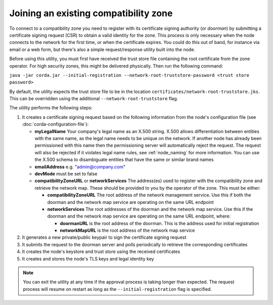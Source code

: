 .. highlight:: kotlin
.. raw:: html

   <script type="text/javascript" src="_static/jquery.js"></script>
   <script type="text/javascript" src="_static/codesets.js"></script>

Joining an existing compatibility zone
======================================

To connect to a compatibility zone you need to register with its certificate signing authority (or *doorman*) by
submitting a certificate signing request (CSR) to obtain a valid identity for the zone. This process is only necessary
when the node connects to the network for the first time, or when the certificate expires. You could do this out of
band, for instance via email or a web form, but there's also a simple request/response utility built into the node.

Before using this utility, you must first have received the trust store file containing the root certificate from the
zone operator. For high security zones, this might be delivered physically. Then run the following command:

``java -jar corda.jar --initial-registration --network-root-truststore-password <trust store password>``

By default, the utility expects the trust store file to be in the location ``certificates/network-root-truststore.jks``.
This can be overridden using the additional ``--network-root-truststore`` flag.

The utility performs the following steps:

1. It creates a certificate signing request based on the following information from the node's configuration file (see
   :doc:`corda-configuration-file`):

   * **myLegalName** Your company's legal name as an X.500 string. X.500 allows differentiation between entities with the same
     name, as the legal name needs to be unique on the network. If another node has already been permissioned with this
     name then the permissioning server will automatically reject the request. The request will also be rejected if it
     violates legal name rules, see :ref:`node_naming` for more information. You can use the X.500 schema to disambiguate
     entities that have the same or similar brand names

   * **emailAddress** e.g. "admin@company.com"

   * **devMode** must be set to false

   * **compatibilityZoneURL** or **networkServices** The address(es) used to register with the compatibility zone and
     retrieve the network map. These should be provided to you by the operator of the zone. This must be either:

     * **compatibilityZoneURL** The root address of the network management service. Use this if both the doorman and the
       network map service are operating on the same URL endpoint
     * **networkServices** The root addresses of the doorman and the network map service. Use this if the doorman and the
       network map service are operating on the same URL endpoint, where:

       * **doormanURL** is the root address of the doorman. This is the address used for initial registration
       * **networkMapURL** is the root address of the network map service

2. It generates a new private/public keypair to sign the certificate signing request

3. It submits the request to the doorman server and polls periodically to retrieve the corresponding certificates

4. It creates the node's keystore and trust store using the received certificates

5. It creates and stores the node's TLS keys and legal identity key

.. note:: You can exit the utility at any time if the approval process is taking longer than expected. The request
   process will resume on restart as long as the ``--initial-registration`` flag is specified.
